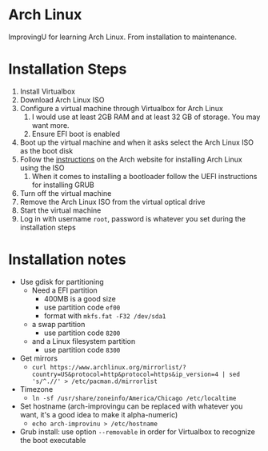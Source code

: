 * Arch Linux
ImprovingU for learning Arch Linux. From installation to maintenance.
* Installation Steps
1. Install Virtualbox
2. Download Arch Linux ISO
3. Configure a virtual machine through Virtualbox for Arch Linux
   1. I would use at least 2GB RAM and at least 32 GB of storage. You may want more.
   2. Ensure EFI boot is enabled
4. Boot up the virtual machine and when it asks select the Arch Linux ISO as the
   boot disk
5. Follow the [[https://wiki.archlinux.org/index.php/installation_guide][instructions]] on the Arch website for installing Arch Linux using
   the ISO
   1. When it comes to installing a bootloader follow the UEFI instructions for
      installing GRUB
6. Turn off the virtual machine
7. Remove the Arch Linux ISO from the virtual optical drive
8. Start the virtual machine
9. Log in with username ~root~, password is whatever you set during the
   installation steps

* Installation notes
- Use gdisk for partitioning
  - Need a EFI partition
    - 400MB is a good size
    - use partition code ~ef00~
    - format with ~mkfs.fat -F32 /dev/sda1~
  - a swap partition
    - use partition code ~8200~
  - and a Linux filesystem partition
    - use partition code ~8300~
- Get mirrors
  - ~curl https://www.archlinux.org/mirrorlist/?country=US&protocol=http&protocol=https&ip_version=4 | sed 's/^.//' > /etc/pacman.d/mirrorlist~
- Timezone
  - ~ln -sf /usr/share/zoneinfo/America/Chicago /etc/localtime~
- Set hostname (arch-improvingu can be replaced with whatever you want, it's a good idea
  to make it alpha-numeric)
  - ~echo arch-improvinu > /etc/hostname~
- Grub install: use option ~--removable~ in order for Virtualbox to recognize
  the boot executable

